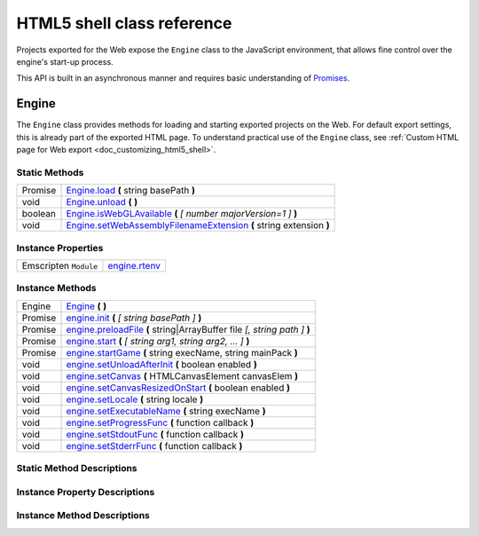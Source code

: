 .. _doc_html5_shell_classref:

HTML5 shell class reference
===========================

Projects exported for the Web expose the ``Engine`` class to the JavaScript environment, that allows 
fine control over the engine's start-up process.

This API is built in an asynchronous manner and requires basic understanding 
of `Promises <https://developer.mozilla.org/en-US/docs/Web/JavaScript/Guide/Using_promises>`__.

Engine
------

The ``Engine`` class provides methods for loading and starting exported projects on the Web. For default export
settings, this is already part of the exported HTML page. To understand practical use of the ``Engine`` class, 
see :ref:`Custom HTML page for Web export <doc_customizing_html5_shell>`.

Static Methods
^^^^^^^^^^^^^^

+---------+-------------------------------------------------------------------------------------------------------------------+
| Promise | `Engine.load <#Engine.load>`__ **(** string basePath **)**                                                        |
+---------+-------------------------------------------------------------------------------------------------------------------+
| void    | `Engine.unload <#Engine.unload>`__ **(** **)**                                                                    |
+---------+-------------------------------------------------------------------------------------------------------------------+
| boolean | `Engine.isWebGLAvailable <#Engine.isWebGLAvailable>`__ **(** *[ number majorVersion=1 ]* **)**                    |
+---------+-------------------------------------------------------------------------------------------------------------------+
| void    | `Engine.setWebAssemblyFilenameExtension <#Engine.setWebAssemblyFilenameExtension>`__ **(** string extension **)** |
+---------+-------------------------------------------------------------------------------------------------------------------+

Instance Properties
^^^^^^^^^^^^^^^^^^^

+-----------------------+----------------------------------+
| Emscripten ``Module`` | `engine.rtenv <#engine.rtenv>`__ |
+-----------------------+----------------------------------+

Instance Methods
^^^^^^^^^^^^^^^^

+---------+------------------------------------------------------------------------------------------------------+
| Engine  | `Engine <#Engine>`__ **(** **)**                                                                     |
+---------+------------------------------------------------------------------------------------------------------+
| Promise | `engine.init <#engine.init>`__ **(** *[ string basePath ]* **)**                                     |
+---------+------------------------------------------------------------------------------------------------------+
| Promise | `engine.preloadFile <#engine.preloadFile>`__ **(** string\|ArrayBuffer file *[, string path ]* **)** |
+---------+------------------------------------------------------------------------------------------------------+
| Promise | `engine.start <#engine.start>`__ **(** *[ string arg1, string arg2, … ]* **)**                       |
+---------+------------------------------------------------------------------------------------------------------+
| Promise | `engine.startGame <#engine.startGame>`__ **(** string execName, string mainPack **)**                |
+---------+------------------------------------------------------------------------------------------------------+
| void    | `engine.setUnloadAfterInit <#engine.setUnloadAfterInit>`__ **(** boolean enabled **)**               |
+---------+------------------------------------------------------------------------------------------------------+
| void    | `engine.setCanvas <#engine.setCanvas>`__ **(** HTMLCanvasElement canvasElem **)**                    |
+---------+------------------------------------------------------------------------------------------------------+
| void    | `engine.setCanvasResizedOnStart <#engine.setCanvasResizedOnStart>`__ **(** boolean enabled **)**     |
+---------+------------------------------------------------------------------------------------------------------+
| void    | `engine.setLocale <#engine.setLocale>`__ **(** string locale **)**                                   |
+---------+------------------------------------------------------------------------------------------------------+
| void    | `engine.setExecutableName <#engine.setExecutableName>`__ **(** string execName **)**                 |
+---------+------------------------------------------------------------------------------------------------------+
| void    | `engine.setProgressFunc <#engine.setProgressFunc>`__ **(** function callback **)**                   |
+---------+------------------------------------------------------------------------------------------------------+
| void    | `engine.setStdoutFunc <#engine.setStdoutFunc>`__ **(** function callback **)**                       |
+---------+------------------------------------------------------------------------------------------------------+
| void    | `engine.setStderrFunc <#engine.setStderrFunc>`__ **(** function callback **)**                       |
+---------+------------------------------------------------------------------------------------------------------+


Static Method Descriptions
^^^^^^^^^^^^^^^^^^^^^^^^^^

.. js:method:: Engine.load(basePath)

    Load the engine from the specified base path.

    :param string basePath:
        Base path of the engine to load.
    :returns:
        Promise which resolves once the engine is loaded.

.. js:method:: Engine.unload()

    Unload the engine to free memory.

    This method is called automatically once the engine is started unless
    explicitly disabled using :js:meth:`engine.setUnloadAfterInit`.

.. js:method:: Engine.isWebGLAvailable([majorVersion = 1])

    Check whether WebGL is available. Optionally, specify a particular version of WebGL to check for.

    :param number majorVersion:
        The major WebGL version to check for. Defaults to ``1`` for *WebGL 1.0*.
    :returns:
        ``true`` if the given major version of WebGL is available, ``false``
        otherwise.

.. js:method:: Engine.setWebAssemblyFilenameExtension(extension)

    Set an alternative filename extension for the WebAssembly module. By default 
    it is assumed to be ``wasm``.

    :param string extension:
        Filename extension without preceding dot.


Instance Property Descriptions
^^^^^^^^^^^^^^^^^^^^^^^^^^^^^^

.. js:attribute:: engine.rtenv

    The runtime environment provided by Emscripten's ``Module``. For more information
    refer to the `official documentation <https://emscripten.org/docs/api_reference/module.html>`__ on Emscripten.
    
Instance Method Descriptions
^^^^^^^^^^^^^^^^^^^^^^^^^^^^

.. js:class:: Engine

    Create a new instance of the ``Engine`` class.

.. js:method:: engine.init([basePath])

    Initialize the engine instance. Optionally, pass the base path to the engine to load it,
    if it hasn't been loaded yet. See :js:meth:`Engine.load`.

    :param string basePath:
        Base path of the engine to load.

    :returns:
        Promise that resolves once the engine is loaded and initialized.

.. js:method:: engine.preloadFile(file[, path])

    Load a file so it is available in the instance's file system once it runs. Must
    be called **before** starting the instance.

    :param string|ArrayBuffer file:
        If type is ``string``, the file will be loaded from that path.

        If type is ``ArrayBuffer`` or a view on one, the buffer will used as
        the content of the file.

    :param string path:
        Path by which the file will be accessible. Required, if ``file`` is not
        a string. If not passed, the path is derived from the URL of the loaded
        file.

    :returns:
        Promise that resolves once the file is loaded.

.. js:method:: engine.start([arg1, arg2, …])

    Start the instance of the engine, using the passed strings as
    command line arguments. :js:meth:`engine.startGame` can be used 
    in typical cases instead.
    
    This will initialize the instance if it is not initialized. For manual 
    initialization, see :js:meth:`engine.init`. The engine must be loaded beforehand.

    Fails if a canvas cannot be found on the page.

    :param string variadic:
        Command line argument.

    :returns:
        Promise that resolves once the engine started.

.. js:method:: engine.startGame(execName, mainPack)

    Start the game instance using the given executable URL and main pack URL.

    This will initialize the instance if it is not initialized. For manual 
    initialization, see :js:meth:`engine.init`.

    This will load the engine if it is not loaded. The base path of the 
    executable URL will be used as the engine base path.

    :param string execName:
        Executable name in a form of URL, omitting filename extension.

    :param string mainPack:
        URL of the main pack to start the game.

    :returns:
        Promise that resolves once the game started.

.. js:method:: engine.setUnloadAfterInit(enabled)

    Specify whether the engine will be unloaded automatically after the
    instance is initialized. Enabled by default.

    :param boolean enabled:
        ``true`` if the engine shall be unloaded after initializing,
        ``false`` otherwise.

.. js:method:: engine.setCanvas(canvasElem)

    Specify a canvas HTML element to use. By default, the first canvas element
    on the page is used for rendering.

    :param HTMLCanvasElement canvasElem:
        The canvas element to use.

.. js:method:: engine.setCanvasResizedOnStart(enabled)

    Specifies whether the canvas will be resized to the width and height
    specified in the project settings on start. Enabled by default.

    :param boolean enabled:
        ``true`` if the canvas shall be resized on start, ``false`` otherwise.

.. js:method:: engine.setLocale(locale)

    Specify a language code to select the proper localization for the game.
    
    .. seealso:: Complete list of :ref:`supported locales <doc_locales>`.

    :param string locale:
        Language code.

.. js:method:: engine.setExecutableName(execName)

    Specify the virtual filename of the executable. By default, the base name 
    of the loaded engine files is used.

    This affects the output of :ref:`OS.get_executable_path() <class_OS_method_get_executable_path>`
    and sets the automatically started main pack to :file:`{ExecutableName}.pck`.

    :param string execName:
        Executable name.

.. js:method:: engine.setProgressFunc(callback)

    Specify a callback function for displaying download progress. The callback function is
    called once per frame, so that the usage of ``requestAnimationFrame()`` is not necessary.

    If the callback function receives a total amount of bytes as 0, this means that
    it is impossible to calculate. Possible reasons include:

     -  Files are delivered with server-side chunked compression
     -  Files are delivered with server-side compression on Chromium
     -  Not all file downloads have started yet (usually on servers without
        multi-threading)

    :param function callback:
        The callback function must accept two numeric arguments: the amount of bytes 
        loaded so far, and the total number of bytes to load.

.. js:method:: engine.setStdoutFunc(callback)

    Specify a callback function for handling the standard output stream. This method 
    should usually only be used in debug pages. By default, ``console.log()`` is used.

    :param function callback:
        The callback function must accept one string argument: the message to print.

.. js:method:: engine.setStderrFunc(callback)

    Specify a callback function for handling the standard error stream. This method 
    should usually only be used in debug pages. By default, ``console.warn()`` is used.

    :param function callback:
        The callback function must accept one string argument: the message to print.
